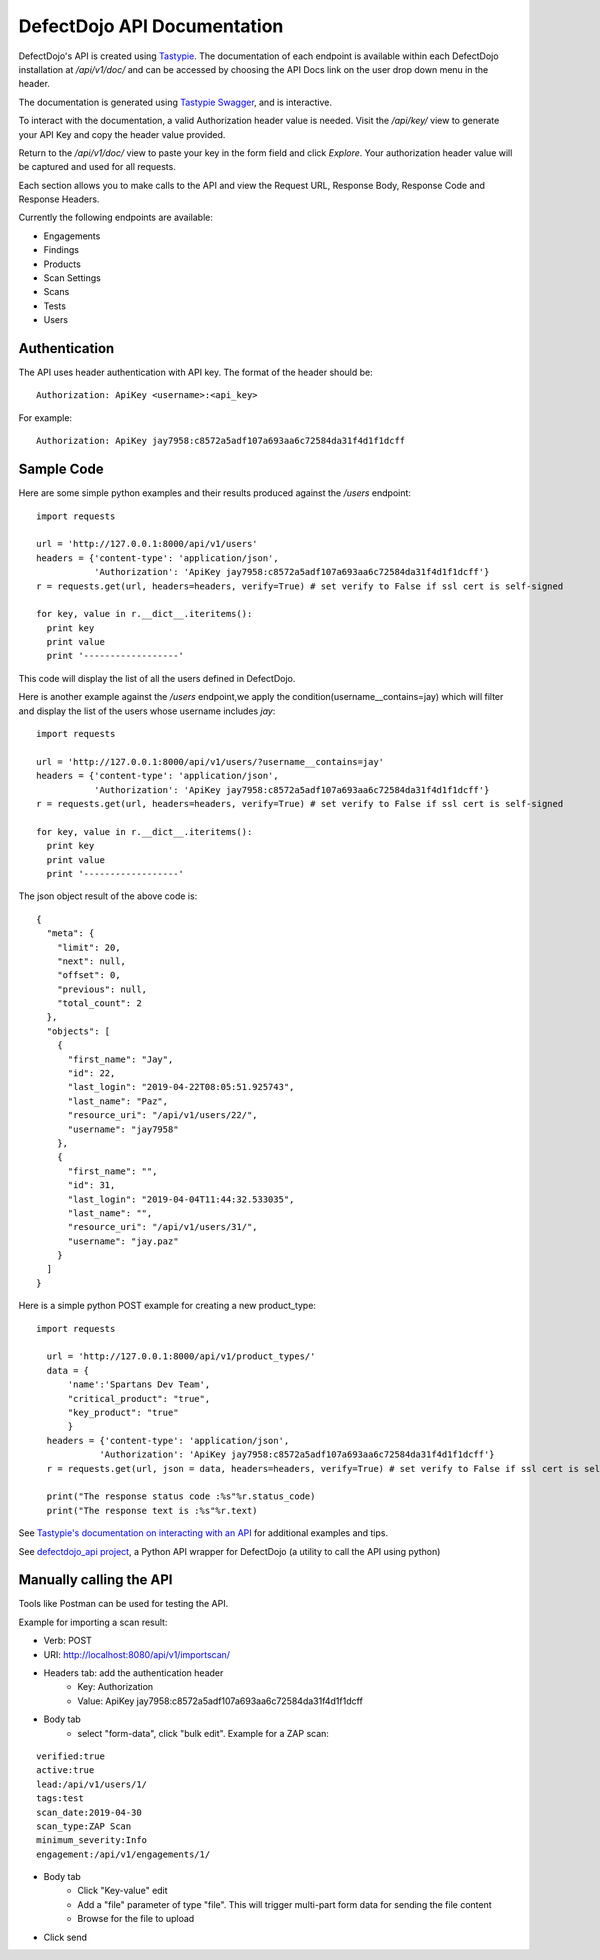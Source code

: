 DefectDojo API Documentation
============================

DefectDojo's API is created using `Tastypie`_.  The documentation of each endpoint is available within each DefectDojo
installation at `/api/v1/doc/` and can be accessed by choosing the API Docs link on the user drop down menu in the
header.

.. image:: _static/api_1.png

The documentation is generated using `Tastypie Swagger`_, and is interactive.

To interact with the documentation, a valid Authorization header value is needed.  Visit the `/api/key/` view to generate
your API Key and copy the header value provided.

.. image:: _static/api_3.png

Return to the `/api/v1/doc/` view to paste your key in the form field and click `Explore`.  Your authorization header
value will be captured and used for all requests.

Each section allows you to make calls to the API and view the Request URL, Response Body, Response Code and Response
Headers.

.. image:: _static/api_2.png

Currently the following endpoints are available:

* Engagements
* Findings
* Products
* Scan Settings
* Scans
* Tests
* Users

.. _Tastypie: https://django-tastypie.readthedocs.org
.. _Tastypie Swagger: http://django-tastypie-swagger.readthedocs.org/

Authentication
--------------

The API uses header authentication with API key.  The format of the header should be: ::

    Authorization: ApiKey <username>:<api_key>

For example: ::

    Authorization: ApiKey jay7958:c8572a5adf107a693aa6c72584da31f4d1f1dcff


Sample Code
-----------

Here are some simple python examples and their results produced against the `/users` endpoint: ::

    import requests

    url = 'http://127.0.0.1:8000/api/v1/users'
    headers = {'content-type': 'application/json',
               'Authorization': 'ApiKey jay7958:c8572a5adf107a693aa6c72584da31f4d1f1dcff'}
    r = requests.get(url, headers=headers, verify=True) # set verify to False if ssl cert is self-signed

    for key, value in r.__dict__.iteritems():
      print key
      print value
      print '------------------'

This code will display the list of all the users defined in DefectDojo.


Here is another example against the `/users` endpoint,we apply the condition(username__contains=jay) which will filter and display the list of the users
whose username includes `jay`: ::

    import requests

    url = 'http://127.0.0.1:8000/api/v1/users/?username__contains=jay'
    headers = {'content-type': 'application/json',
               'Authorization': 'ApiKey jay7958:c8572a5adf107a693aa6c72584da31f4d1f1dcff'}
    r = requests.get(url, headers=headers, verify=True) # set verify to False if ssl cert is self-signed

    for key, value in r.__dict__.iteritems():
      print key
      print value
      print '------------------'

The json object result of the above code is: ::

    {
      "meta": {
        "limit": 20,
        "next": null,
        "offset": 0,
        "previous": null,
        "total_count": 2
      },
      "objects": [
        {
          "first_name": "Jay",
          "id": 22,
          "last_login": "2019-04-22T08:05:51.925743",
          "last_name": "Paz",
          "resource_uri": "/api/v1/users/22/",
          "username": "jay7958"
        },
        {
          "first_name": "",
          "id": 31,
          "last_login": "2019-04-04T11:44:32.533035",
          "last_name": "",
          "resource_uri": "/api/v1/users/31/",
          "username": "jay.paz"
        }
      ]
    }

Here is a simple python POST example for creating a new product_type: ::

  import requests

    url = 'http://127.0.0.1:8000/api/v1/product_types/'
    data = {
        'name':'Spartans Dev Team',
        "critical_product": "true",
        "key_product": "true"
        }
    headers = {'content-type': 'application/json',
              'Authorization': 'ApiKey jay7958:c8572a5adf107a693aa6c72584da31f4d1f1dcff'}
    r = requests.get(url, json = data, headers=headers, verify=True) # set verify to False if ssl cert is self-signed

    print("The response status code :%s"%r.status_code)
    print("The response text is :%s"%r.text)

See `Tastypie's documentation on interacting with an API`_ for additional examples and tips.

.. _Tastypie's documentation on interacting with an API: https://django-tastypie.readthedocs.org/en/latest/interacting.html


See `defectdojo_api project`_, a Python API wrapper for DefectDojo (a utility to call the API using python)

.. _defectdojo_api project: https://github.com/DefectDojo/defectdojo_api


Manually calling the API
------------------------

Tools like Postman can be used for testing the API.

Example for importing a scan result: 

* Verb: POST
* URI: http://localhost:8080/api/v1/importscan/
* Headers tab: add the authentication header
    * Key: Authorization
    * Value: ApiKey jay7958:c8572a5adf107a693aa6c72584da31f4d1f1dcff
* Body tab
    * select "form-data", click "bulk edit". Example for a ZAP scan:

::

 verified:true
 active:true
 lead:/api/v1/users/1/
 tags:test
 scan_date:2019-04-30
 scan_type:ZAP Scan
 minimum_severity:Info
 engagement:/api/v1/engagements/1/

* Body tab
    * Click "Key-value" edit
    * Add a "file" parameter of type "file". This will trigger multi-part form data for sending the file content
    * Browse for the file to upload
* Click send
